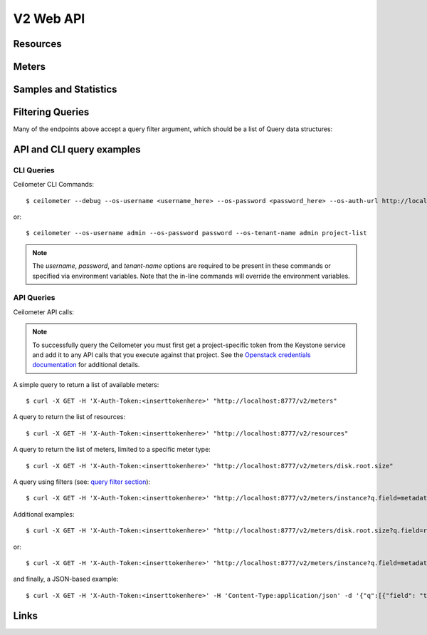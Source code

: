 ============
 V2 Web API
============

Resources
=========

.. rest-controller:: ceilometer.api.controllers.v2:ResourcesController
   :webprefix: /v2/resources

.. autotype:: ceilometer.api.controllers.v2.Resource
   :members:

Meters
======

.. rest-controller:: ceilometer.api.controllers.v2:MetersController
   :webprefix: /v2/meters

.. rest-controller:: ceilometer.api.controllers.v2:MeterController
   :webprefix: /v2/meters

Samples and Statistics
======================

.. autotype:: ceilometer.api.controllers.v2.Meter
   :members:

.. autotype:: ceilometer.api.controllers.v2.Sample
   :members:

.. autotype:: ceilometer.api.controllers.v2.Statistics
   :members:

Filtering Queries
=================

Many of the endpoints above accept a query filter argument, which
should be a list of Query data structures:

.. autotype:: ceilometer.api.controllers.v2.Query
   :members:


API and CLI query examples
==========================


CLI Queries
+++++++++++
Ceilometer CLI Commands::

     $ ceilometer --debug --os-username <username_here> --os-password <password_here> --os-auth-url http://localhost:5000/v2.0/ --os-tenant-name admin  meter-list

or::

     $ ceilometer --os-username admin --os-password password --os-tenant-name admin project-list


.. note:: The *username*, *password*, and *tenant-name* options are required to be present in these commands or specified via environment variables. Note that the in-line commands will override the environment variables.


API Queries
+++++++++++
Ceilometer API calls:

.. note:: To successfully query the Ceilometer you must first get a project-specific token from the Keystone service and add it to any API calls that you execute against that project. See the `Openstack credentials documentation <http://docs.openstack.org/api/quick-start/content/index.html#getting-credentials-a00665>`_ for additional details.

A simple query to return a list of available meters::

     $ curl -X GET -H 'X-Auth-Token:<inserttokenhere>' "http://localhost:8777/v2/meters"

A query to return the list of resources::

     $ curl -X GET -H 'X-Auth-Token:<inserttokenhere>' "http://localhost:8777/v2/resources"

A query to return the list of meters, limited to a specific meter type::

     $ curl -X GET -H 'X-Auth-Token:<inserttokenhere>' "http://localhost:8777/v2/meters/disk.root.size"

A query using filters (see: `query filter section <http://docs.openstack.org/developer/ceilometer/webapi/v2.html#filtering-queries>`_)::

     $ curl -X GET -H 'X-Auth-Token:<inserttokenhere>' "http://localhost:8777/v2/meters/instance?q.field=metadata.event_type&q.value=compute.instance.delete.start"

Additional examples::

     $ curl -X GET -H 'X-Auth-Token:<inserttokenhere>' "http://localhost:8777/v2/meters/disk.root.size?q.field=resource_id&q.op=eq&q.value=<resource_id_here>"

or::

     $ curl -X GET -H 'X-Auth-Token:<inserttokenhere>' "http://localhost:8777/v2/meters/instance?q.field=metadata.event_type&q.value=compute.instance.exists"

and finally, a JSON-based example::

     $ curl -X GET -H 'X-Auth-Token:<inserttokenhere>' -H 'Content-Type:application/json' -d '{"q":[{"field": "timestamp","op": "ge","value":"2013-04-01T13:34:17"}]}' http://localhost:8777/v2/meters


Links
=====

.. autotype:: ceilometer.api.controllers.v2.Link
   :members:
